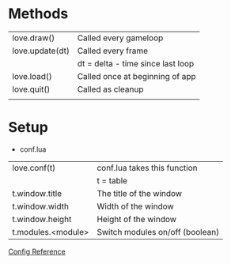 * Methods
  | love.draw()     | Called every gameloop             |
  | love.update(dt) | Called every frame                |
  |                 | dt = delta - time since last loop |
  | love.load()     | Called once at beginning of app   |
  | love.quit()     | Called as cleanup                 |
  |                 |                                   |

* Setup
  - conf.lua
  | love.conf(t)       | conf.lua takes this function    |
  |                    | t = table                       |
  | t.window.title     | The title of the window         |
  | t.window.width     | Width of the window             |
  | t.window.height    | Height of the window            |
  | t.modules.<module> | Switch modules on/off (boolean) |

[[https://love2d.org/wiki/Config_Files][Config Reference]]
